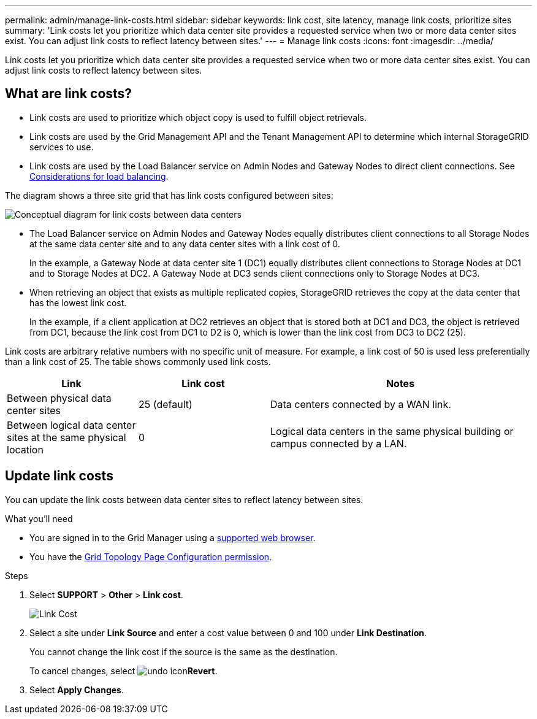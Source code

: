 ---
permalink: admin/manage-link-costs.html
sidebar: sidebar
keywords: link cost, site latency, manage link costs, prioritize sites
summary: 'Link costs let you prioritize which data center site provides a requested service when two or more data center sites exist. You can adjust link costs to reflect latency between sites.'
---
= Manage link costs
:icons: font
:imagesdir: ../media/

[.lead]
Link costs let you prioritize which data center site provides a requested service when two or more data center sites exist. You can adjust link costs to reflect latency between sites.

== What are link costs?

* Link costs are used to prioritize which object copy is used to fulfill object retrievals.
* Link costs are used by the Grid Management API and the Tenant Management API to determine which internal StorageGRID services to use.
* Link costs are used by the Load Balancer service on Admin Nodes and Gateway Nodes to direct client connections. See xref:../admin/managing-load-balancing.adoc[Considerations for load balancing].

The diagram shows a three site grid that has link costs configured between sites:

image::../media/link_costs.gif[Conceptual diagram for link costs between data centers]

* The Load Balancer service on Admin Nodes and Gateway Nodes equally distributes client connections to all Storage Nodes at the same data center site and to any data center sites with a link cost of 0.
+
In the example, a Gateway Node at data center site 1 (DC1) equally distributes client connections to Storage Nodes at DC1 and to Storage Nodes at DC2. A Gateway Node at DC3 sends client connections only to Storage Nodes at DC3.

* When retrieving an object that exists as multiple replicated copies, StorageGRID retrieves the copy at the data center that has the lowest link cost.
+
In the example, if a client application at DC2 retrieves an object that is stored both at DC1 and DC3, the object is retrieved from DC1, because the link cost from DC1 to D2 is 0, which is lower than the link cost from DC3 to DC2 (25).

Link costs are arbitrary relative numbers with no specific unit of measure. For example, a link cost of 50 is used less preferentially than a link cost of 25. The table shows commonly used link costs.

[cols="1a,1a,2a" options="header"]
|===
| Link| Link cost| Notes

|Between physical data center sites
|25 (default)
|Data centers connected by a WAN link.

|Between logical data center sites at the same physical location
|0
|Logical data centers in the same physical building or campus connected by a LAN.
|===

== Update link costs

You can update the link costs between data center sites to reflect latency between sites.

.What you'll need

* You are signed in to the Grid Manager using a xref:../admin/web-browser-requirements.adoc[supported web browser].
* You have the xref:admin-group-permissions.adoc[Grid Topology Page Configuration permission].

.Steps

. Select *SUPPORT* > *Other* > *Link cost*.
+
image::../media/configuring_link_costs.png[Link Cost]

. Select a site under *Link Source* and enter a cost value between 0 and 100 under *Link Destination*.
+
You cannot change the link cost if the source is the same as the destination.
+
To cancel changes, select image:../media/nms_revert.gif[undo icon]*Revert*.

. Select *Apply Changes*.


